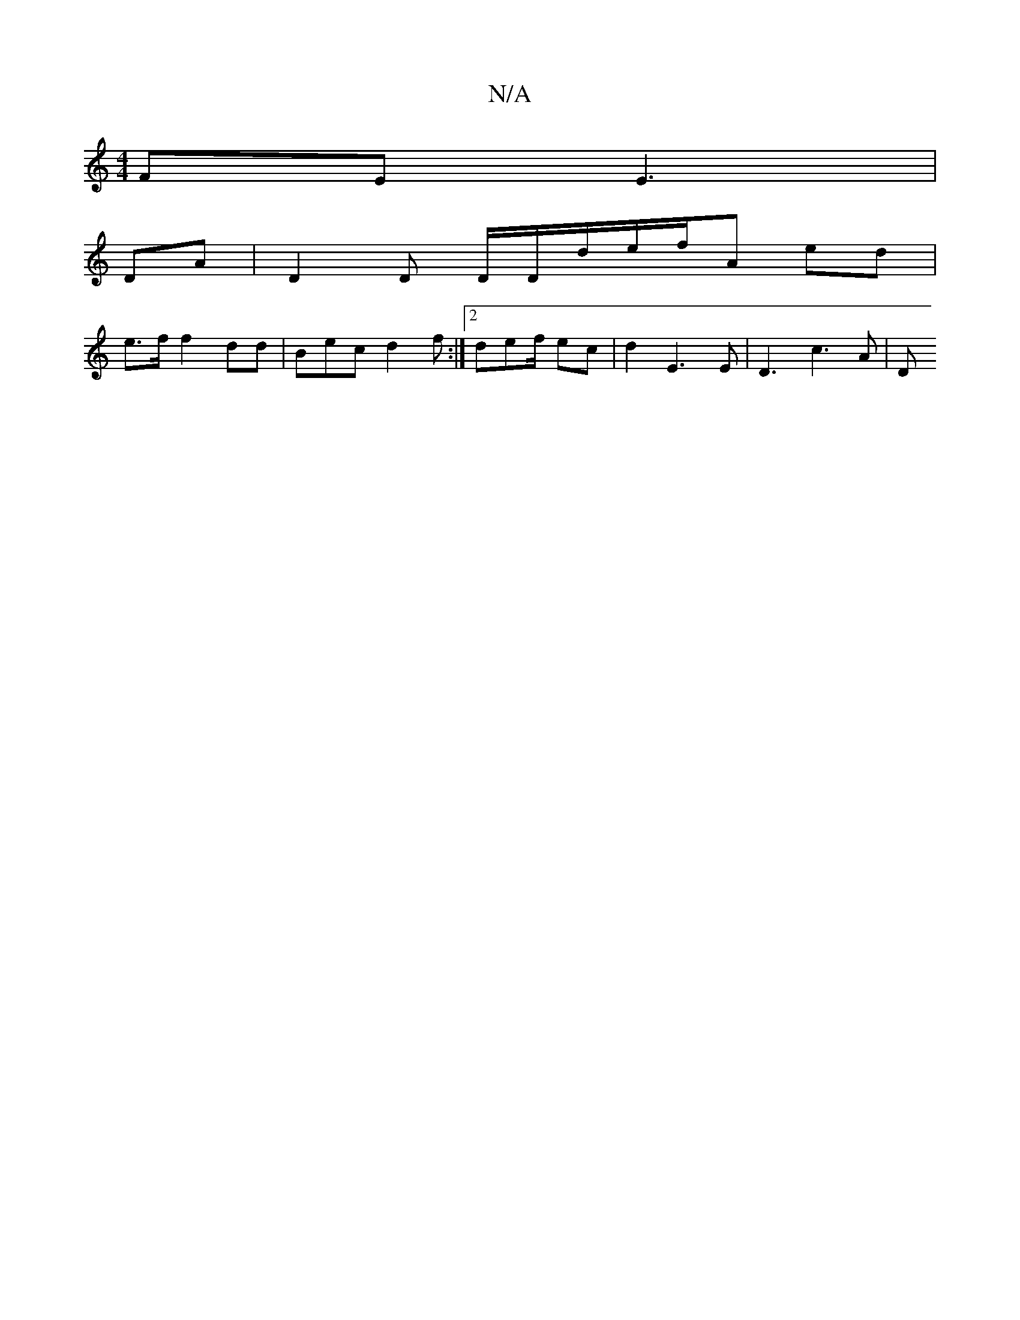 X:1
T:N/A
M:4/4
R:N/A
K:Cmajor
FE E3|
DA | D2D D/D/d/e/2/f/A ed|
e>f f2 dd|Bec d2f:|2 def/ ec|d2 E3E|D3 c3A |D "DD | D2 Ac | GED AG/D/D|dD FA | EGE FCD | G3 B FD | ED D2 DA/G/D DAD|BcA BdB | AD] GFD DAd | dc A~G3 | D3- GA A2A|A>FD 